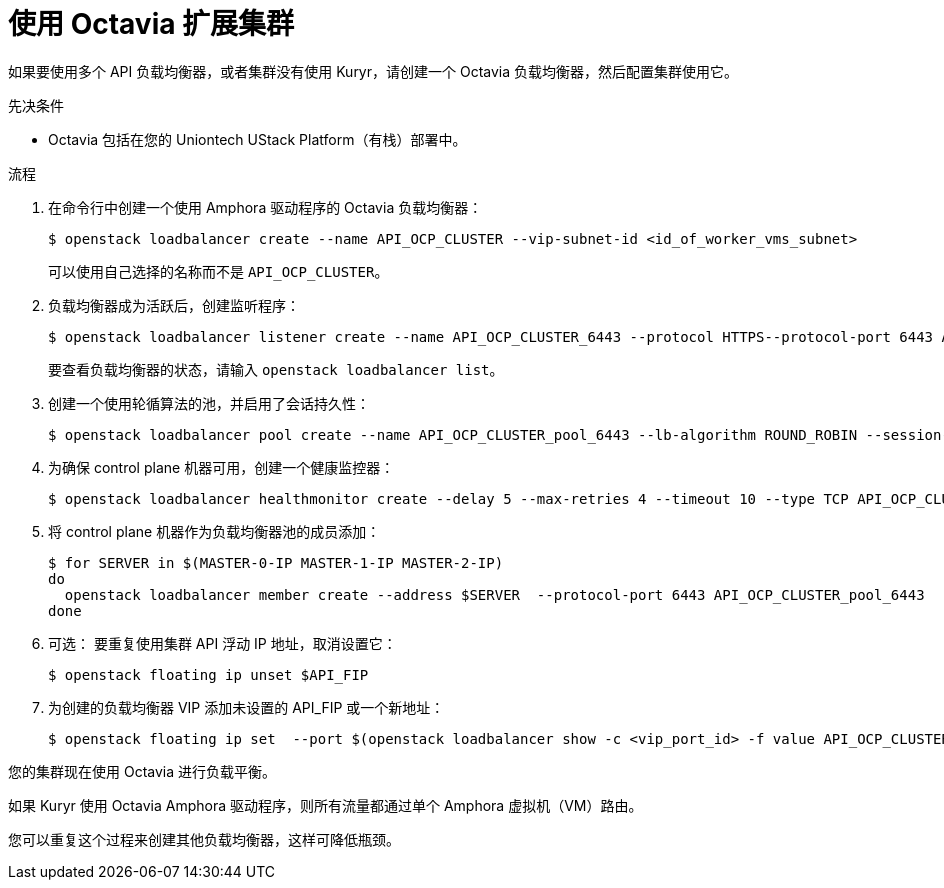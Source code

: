 // Module included in the following assemblies:
//
// * networking/load-balancing-openstack.adoc

:_content-type: PROCEDURE
[id="installation-osp-api-scaling_{context}"]
= 使用 Octavia 扩展集群

如果要使用多个 API 负载均衡器，或者集群没有使用 Kuryr，请创建一个 Octavia 负载均衡器，然后配置集群使用它。

.先决条件

* Octavia 包括在您的 Uniontech UStack Platform（有栈）部署中。

.流程

. 在命令行中创建一个使用 Amphora 驱动程序的 Octavia 负载均衡器：
+
[source,terminal]
----
$ openstack loadbalancer create --name API_OCP_CLUSTER --vip-subnet-id <id_of_worker_vms_subnet>
----
+
可以使用自己选择的名称而不是 `API_OCP_CLUSTER`。

. 负载均衡器成为活跃后，创建监听程序：
+
[source,terminal]
----
$ openstack loadbalancer listener create --name API_OCP_CLUSTER_6443 --protocol HTTPS--protocol-port 6443 API_OCP_CLUSTER
----
+
[注意]
====
要查看负载均衡器的状态，请输入 `openstack loadbalancer list`。
====

. 创建一个使用轮循算法的池，并启用了会话持久性：
+
[source,terminal]
----
$ openstack loadbalancer pool create --name API_OCP_CLUSTER_pool_6443 --lb-algorithm ROUND_ROBIN --session-persistence type=<source_IP_address> --listener API_OCP_CLUSTER_6443 --protocol HTTPS
----

. 为确保 control plane 机器可用，创建一个健康监控器：
+
[source,terminal]
----
$ openstack loadbalancer healthmonitor create --delay 5 --max-retries 4 --timeout 10 --type TCP API_OCP_CLUSTER_pool_6443
----

. 将 control plane 机器作为负载均衡器池的成员添加：
+
[source,terminal]
----
$ for SERVER in $(MASTER-0-IP MASTER-1-IP MASTER-2-IP)
do
  openstack loadbalancer member create --address $SERVER  --protocol-port 6443 API_OCP_CLUSTER_pool_6443
done
----

. 可选： 要重复使用集群 API 浮动 IP 地址，取消设置它：
+
[source,terminal]
----
$ openstack floating ip unset $API_FIP
----

. 为创建的负载均衡器 VIP 添加未设置的 API_FIP 或一个新地址：
+
[source,terminal]
----
$ openstack floating ip set  --port $(openstack loadbalancer show -c <vip_port_id> -f value API_OCP_CLUSTER) $API_FIP
----

您的集群现在使用 Octavia 进行负载平衡。

[注意]
====
如果 Kuryr 使用 Octavia Amphora 驱动程序，则所有流量都通过单个 Amphora 虚拟机（VM）路由。

您可以重复这个过程来创建其他负载均衡器，这样可降低瓶颈。
====
